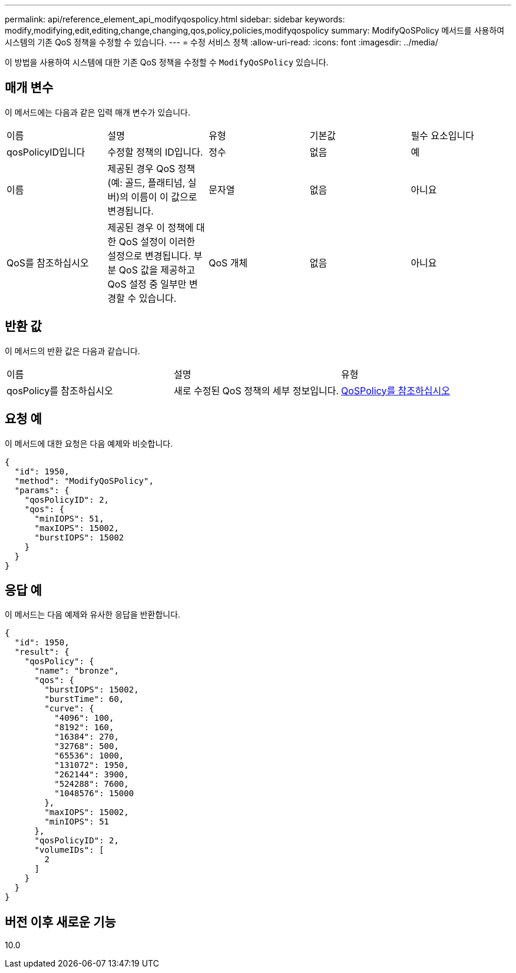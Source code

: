 ---
permalink: api/reference_element_api_modifyqospolicy.html 
sidebar: sidebar 
keywords: modify,modifying,edit,editing,change,changing,qos,policy,policies,modifyqospolicy 
summary: ModifyQoSPolicy 메서드를 사용하여 시스템의 기존 QoS 정책을 수정할 수 있습니다. 
---
= 수정 서비스 정책
:allow-uri-read: 
:icons: font
:imagesdir: ../media/


[role="lead"]
이 방법을 사용하여 시스템에 대한 기존 QoS 정책을 수정할 수 `ModifyQoSPolicy` 있습니다.



== 매개 변수

이 메서드에는 다음과 같은 입력 매개 변수가 있습니다.

|===


| 이름 | 설명 | 유형 | 기본값 | 필수 요소입니다 


 a| 
qosPolicyID입니다
 a| 
수정할 정책의 ID입니다.
 a| 
정수
 a| 
없음
 a| 
예



 a| 
이름
 a| 
제공된 경우 QoS 정책(예: 골드, 플래티넘, 실버)의 이름이 이 값으로 변경됩니다.
 a| 
문자열
 a| 
없음
 a| 
아니요



 a| 
QoS를 참조하십시오
 a| 
제공된 경우 이 정책에 대한 QoS 설정이 이러한 설정으로 변경됩니다. 부분 QoS 값을 제공하고 QoS 설정 중 일부만 변경할 수 있습니다.
 a| 
QoS 개체
 a| 
없음
 a| 
아니요

|===


== 반환 값

이 메서드의 반환 값은 다음과 같습니다.

|===


| 이름 | 설명 | 유형 


 a| 
qosPolicy를 참조하십시오
 a| 
새로 수정된 QoS 정책의 세부 정보입니다.
 a| 
xref:reference_element_api_qospolicy.adoc[QoSPolicy를 참조하십시오]

|===


== 요청 예

이 메서드에 대한 요청은 다음 예제와 비슷합니다.

[listing]
----
{
  "id": 1950,
  "method": "ModifyQoSPolicy",
  "params": {
    "qosPolicyID": 2,
    "qos": {
      "minIOPS": 51,
      "maxIOPS": 15002,
      "burstIOPS": 15002
    }
  }
}
----


== 응답 예

이 메서드는 다음 예제와 유사한 응답을 반환합니다.

[listing]
----
{
  "id": 1950,
  "result": {
    "qosPolicy": {
      "name": "bronze",
      "qos": {
        "burstIOPS": 15002,
        "burstTime": 60,
        "curve": {
          "4096": 100,
          "8192": 160,
          "16384": 270,
          "32768": 500,
          "65536": 1000,
          "131072": 1950,
          "262144": 3900,
          "524288": 7600,
          "1048576": 15000
        },
        "maxIOPS": 15002,
        "minIOPS": 51
      },
      "qosPolicyID": 2,
      "volumeIDs": [
        2
      ]
    }
  }
}
----


== 버전 이후 새로운 기능

10.0
